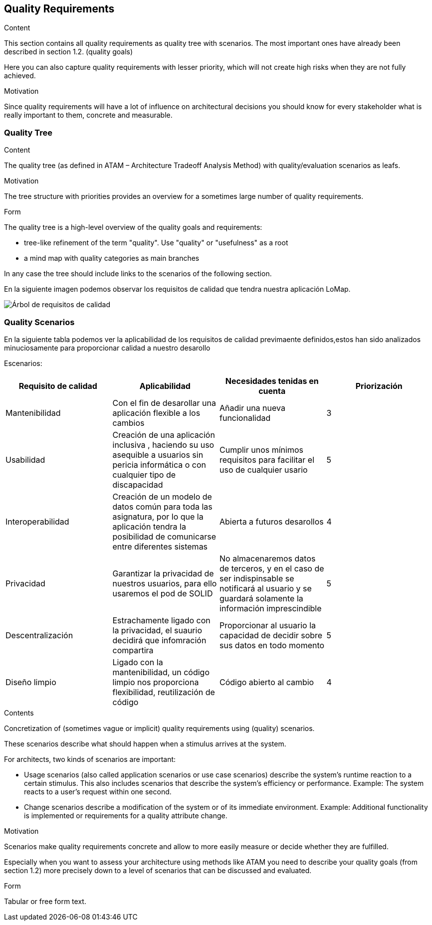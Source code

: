 [[section-quality-scenarios]]
== Quality Requirements


[role="arc42help"]
****

.Content
This section contains all quality requirements as quality tree with scenarios. The most important ones have already been described in section 1.2. (quality goals)

Here you can also capture quality requirements with lesser priority,
which will not create high risks when they are not fully achieved.

.Motivation
Since quality requirements will have a lot of influence on architectural
decisions you should know for every stakeholder what is really important to them,
concrete and measurable.
****

=== Quality Tree

[role="arc42help"]
****
.Content
The quality tree (as defined in ATAM – Architecture Tradeoff Analysis Method) with quality/evaluation scenarios as leafs.

.Motivation
The tree structure with priorities provides an overview for a sometimes large number of quality requirements.

.Form
The quality tree is a high-level overview of the quality goals and requirements:

* tree-like refinement of the term "quality". Use "quality" or "usefulness" as a root
* a mind map with quality categories as main branches

In any case the tree should include links to the scenarios of the following section.
****
En la siguiente imagen podemos observar los requisitos de calidad que tendra nuestra aplicación LoMap.

image::quality.svg["Árbol de requisitos de calidad"]

=== Quality Scenarios

En la siguiente tabla podemos ver la aplicabilidad de los requisitos de calidad previmaente definidos,estos han sido analizados minuciosamente para proporcionar calidad a nuestro desarollo

Escenarios:
[options="header",cols=".^1,.^1,.^1,.^1"]
|===
|Requisito de calidad |Aplicabilidad | Necesidades tenidas en cuenta | Priorización
|Mantenibilidad| Con el fin de desarollar una aplicación flexible a los cambios|Añadir una nueva funcionalidad| 3
|Usabilidad|Creación de una aplicación inclusiva , haciendo su uso asequible a usuarios sin pericia informática o con cualquier tipo de discapacidad  |Cumplir unos mínimos requisitos para facilitar el uso de cualquier usario| 5
|Interoperabilidad | Creación de un modelo de datos común para toda las asignatura, por lo que la aplicación tendra la posibilidad de comunicarse entre diferentes sistemas | Abierta a futuros desarollos | 4
|Privacidad| Garantizar la privacidad de nuestros usuarios, para ello usaremos el pod de SOLID| No almacenaremos datos de terceros, y en el caso de ser indispinsable se  notificará al usuario y se guardará solamente la información imprescindible|5
|Descentralización| Estrachamente ligado con la privacidad, el suaurio decidirá que infomración compartira |Proporcionar al usuario la capacidad de decidir sobre sus datos en todo momento| 5
|Diseño limpio| Ligado con la mantenibilidad, un código limpio nos proporciona flexibilidad, reutilización de código |Código abierto al cambio| 4|



|===

[role="arc42help"]
****
.Contents
Concretization of (sometimes vague or implicit) quality requirements using (quality) scenarios.

These scenarios describe what should happen when a stimulus arrives at the system.

For architects, two kinds of scenarios are important:

* Usage scenarios (also called application scenarios or use case scenarios) describe the system’s runtime reaction to a certain stimulus. This also includes scenarios that describe the system’s efficiency or performance. Example: The system reacts to a user’s request within one second.
* Change scenarios describe a modification of the system or of its immediate environment. Example: Additional functionality is implemented or requirements for a quality attribute change.

.Motivation
Scenarios make quality requirements concrete and allow to
more easily measure or decide whether they are fulfilled.

Especially when you want to assess your architecture using methods like
ATAM you need to describe your quality goals (from section 1.2)
more precisely down to a level of scenarios that can be discussed and evaluated.

.Form
Tabular or free form text.
****
